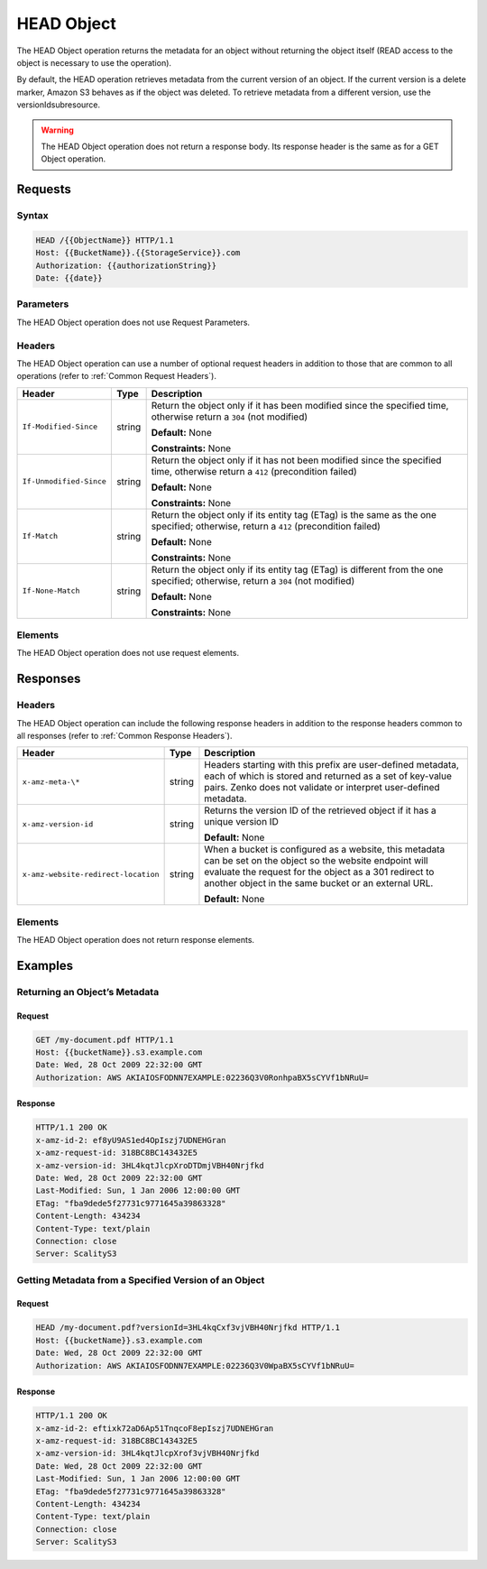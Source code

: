 .. _HEAD Object:

HEAD Object
===========

The HEAD Object operation returns the metadata for an object without
returning the object itself (READ access to the object is necessary to
use the operation).

By default, the HEAD operation retrieves metadata from the current
version of an object. If the current version is a delete marker, Amazon
S3 behaves as if the object was deleted. To retrieve metadata from a
different version, use the versionIdsubresource.

.. warning::

  The HEAD Object operation does not return a response body. Its response header is the same as for a GET Object operation.

Requests
--------

Syntax
~~~~~~

.. code::

   HEAD /{{ObjectName}} HTTP/1.1
   Host: {{BucketName}}.{{StorageService}}.com
   Authorization: {{authorizationString}}
   Date: {{date}}

Parameters
~~~~~~~~~~

The HEAD Object operation does not use Request Parameters.

Headers
~~~~~~~

The HEAD Object operation can use a number of optional request headers
in addition to those that are common to all operations (refer to :ref:`Common Request Headers`).

.. tabularcolumns:: X{0.30\textwidth}X{0.10\textwidth}X{0.55\textwidth}
.. table::

   +-------------------------+-----------------------+-----------------------+
   | Header                  | Type                  | Description           |
   +=========================+=======================+=======================+
   | ``If-Modified-Since``   | string                | Return the object     |
   |                         |                       | only if it has been   |
   |                         |                       | modified since the    |
   |                         |                       | specified time,       |
   |                         |                       | otherwise return a    |
   |                         |                       | ``304`` (not          |
   |                         |                       | modified)             |
   |                         |                       |                       |
   |                         |                       | **Default:** None     |
   |                         |                       |                       |
   |                         |                       | **Constraints:** None |
   +-------------------------+-----------------------+-----------------------+
   | ``If-Unmodified-Since`` | string                | Return the object     |
   |                         |                       | only if it has not    |
   |                         |                       | been modified since   |
   |                         |                       | the specified time,   |
   |                         |                       | otherwise return a    |
   |                         |                       | ``412`` (precondition |
   |                         |                       | failed)               |
   |                         |                       |                       |
   |                         |                       | **Default:** None     |
   |                         |                       |                       |
   |                         |                       | **Constraints:** None |
   +-------------------------+-----------------------+-----------------------+
   | ``If-Match``            | string                | Return the object     |
   |                         |                       | only if its entity    |
   |                         |                       | tag (ETag) is the     |
   |                         |                       | same as the one       |
   |                         |                       | specified; otherwise, |
   |                         |                       | return a ``412``      |
   |                         |                       | (precondition failed) |
   |                         |                       |                       |
   |                         |                       | **Default:** None     |
   |                         |                       |                       |
   |                         |                       | **Constraints:** None |
   +-------------------------+-----------------------+-----------------------+
   | ``If-None-Match``       | string                | Return the object     |
   |                         |                       | only if its entity    |
   |                         |                       | tag (ETag) is         |
   |                         |                       | different from the    |
   |                         |                       | one specified;        |
   |                         |                       | otherwise, return a   |
   |                         |                       | ``304`` (not          |
   |                         |                       | modified)             |
   |                         |                       |                       |
   |                         |                       | **Default:** None     |
   |                         |                       |                       |
   |                         |                       | **Constraints:** None |
   +-------------------------+-----------------------+-----------------------+

Elements
~~~~~~~~

The HEAD Object operation does not use request elements.

Responses
---------

Headers
~~~~~~~

The HEAD Object operation can include the following
response headers in addition to the response headers common to all
responses (refer to :ref:`Common Response Headers`).

.. tabularcolumns:: X{0.40\textwidth}X{0.10\textwidth}X{0.45\textwidth}
.. table::

   +-------------------------------------+---------+-----------------------+
   | Header                              | Type    | Description           |
   +=====================================+=========+=======================+
   | ``x-amz-meta-\*``                   | string  | Headers starting with |
   |                                     |         | this prefix are       |
   |                                     |         | user-defined          |
   |                                     |         | metadata, each of     |
   |                                     |         | which is stored and   |
   |                                     |         | returned as a set of  |
   |                                     |         | key-value pairs.      |
   |                                     |         | Zenko does not        |
   |                                     |         | validate or interpret |
   |                                     |         | user-defined          |
   |                                     |         | metadata.             |
   +-------------------------------------+---------+-----------------------+
   | ``x-amz-version-id``                | string  | Returns the version   |
   |                                     |         | ID of the retrieved   |
   |                                     |         | object if it has a    |
   |                                     |         | unique version ID     |
   |                                     |         |                       |
   |                                     |         | **Default:** None     |
   +-------------------------------------+---------+-----------------------+
   | ``x-amz-website-redirect-location`` | string  | When a bucket is      |
   |                                     |         | configured as a       |
   |                                     |         | website, this         |
   |                                     |         | metadata can be set   |
   |                                     |         | on the object so the  |
   |                                     |         | website endpoint will |
   |                                     |         | evaluate the request  |
   |                                     |         | for the object as a   |
   |                                     |         | 301 redirect to       |
   |                                     |         | another object in the |
   |                                     |         | same bucket or an     |
   |                                     |         | external URL.         |
   |                                     |         |                       |
   |                                     |         | **Default:** None     |
   +-------------------------------------+---------+-----------------------+

Elements
~~~~~~~~

The HEAD Object operation does not return response elements.

Examples
--------

Returning an Object’s Metadata
~~~~~~~~~~~~~~~~~~~~~~~~~~~~~~

Request
```````

.. code::

   GET /my-document.pdf HTTP/1.1
   Host: {{bucketName}}.s3.example.com
   Date: Wed, 28 Oct 2009 22:32:00 GMT
   Authorization: AWS AKIAIOSFODNN7EXAMPLE:02236Q3V0RonhpaBX5sCYVf1bNRuU=

Response
````````

.. code::

   HTTP/1.1 200 OK
   x-amz-id-2: ef8yU9AS1ed4OpIszj7UDNEHGran
   x-amz-request-id: 318BC8BC143432E5
   x-amz-version-id: 3HL4kqtJlcpXroDTDmjVBH40Nrjfkd
   Date: Wed, 28 Oct 2009 22:32:00 GMT
   Last-Modified: Sun, 1 Jan 2006 12:00:00 GMT
   ETag: "fba9dede5f27731c9771645a39863328"
   Content-Length: 434234
   Content-Type: text/plain
   Connection: close
   Server: ScalityS3

Getting Metadata from a Specified Version of an Object
~~~~~~~~~~~~~~~~~~~~~~~~~~~~~~~~~~~~~~~~~~~~~~~~~~~~~~

Request
```````

.. code::

   HEAD /my-document.pdf?versionId=3HL4kqCxf3vjVBH40Nrjfkd HTTP/1.1
   Host: {{bucketName}}.s3.example.com
   Date: Wed, 28 Oct 2009 22:32:00 GMT
   Authorization: AWS AKIAIOSFODNN7EXAMPLE:02236Q3V0WpaBX5sCYVf1bNRuU=

Response
````````

.. code::

   HTTP/1.1 200 OK
   x-amz-id-2: eftixk72aD6Ap51TnqcoF8epIszj7UDNEHGran
   x-amz-request-id: 318BC8BC143432E5
   x-amz-version-id: 3HL4kqtJlcpXrof3vjVBH40Nrjfkd
   Date: Wed, 28 Oct 2009 22:32:00 GMT
   Last-Modified: Sun, 1 Jan 2006 12:00:00 GMT
   ETag: "fba9dede5f27731c9771645a39863328"
   Content-Length: 434234
   Content-Type: text/plain
   Connection: close
   Server: ScalityS3
